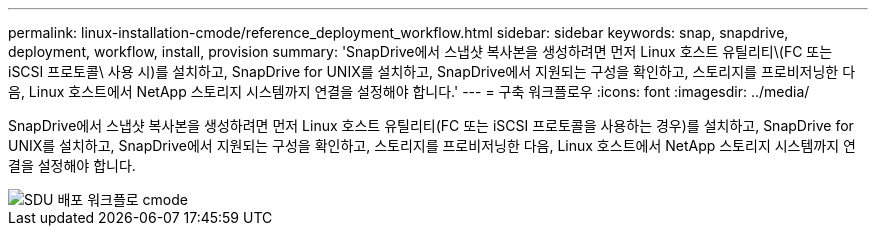 ---
permalink: linux-installation-cmode/reference_deployment_workflow.html 
sidebar: sidebar 
keywords: snap, snapdrive, deployment, workflow, install, provision 
summary: 'SnapDrive에서 스냅샷 복사본을 생성하려면 먼저 Linux 호스트 유틸리티\(FC 또는 iSCSI 프로토콜\ 사용 시)를 설치하고, SnapDrive for UNIX를 설치하고, SnapDrive에서 지원되는 구성을 확인하고, 스토리지를 프로비저닝한 다음, Linux 호스트에서 NetApp 스토리지 시스템까지 연결을 설정해야 합니다.' 
---
= 구축 워크플로우
:icons: font
:imagesdir: ../media/


[role="lead"]
SnapDrive에서 스냅샷 복사본을 생성하려면 먼저 Linux 호스트 유틸리티(FC 또는 iSCSI 프로토콜을 사용하는 경우)를 설치하고, SnapDrive for UNIX를 설치하고, SnapDrive에서 지원되는 구성을 확인하고, 스토리지를 프로비저닝한 다음, Linux 호스트에서 NetApp 스토리지 시스템까지 연결을 설정해야 합니다.

image::../media/sdu_deployment_workflow_cmode.gif[SDU 배포 워크플로 cmode]

